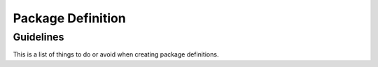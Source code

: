 .. _tutorial/definition:

Package Definition
==================

Guidelines
----------

This is a list of things to do or avoid when creating package definitions.



